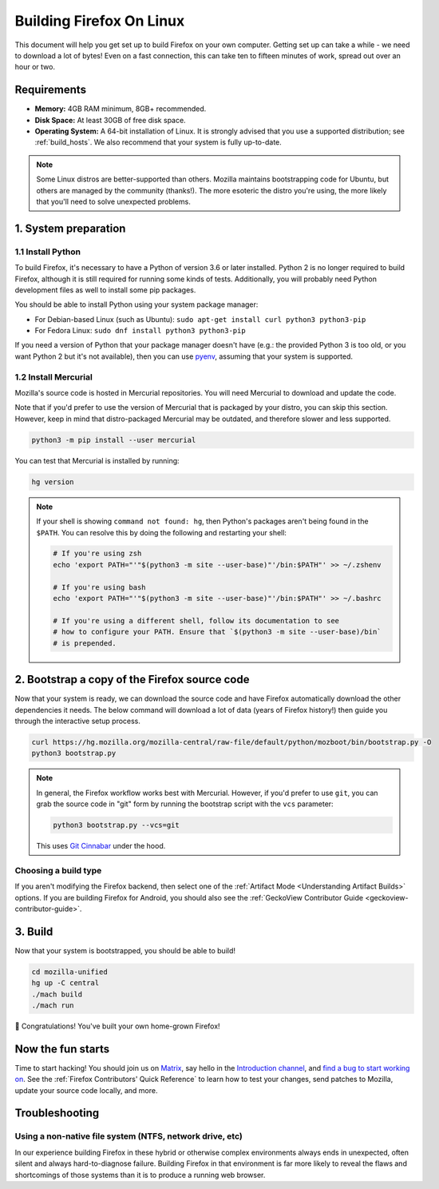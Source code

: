 Building Firefox On Linux
=========================

This document will help you get set up to build Firefox on your own
computer. Getting set up can take a while - we need to download a
lot of bytes! Even on a fast connection, this can take ten to fifteen
minutes of work, spread out over an hour or two.

Requirements
------------

-  **Memory:** 4GB RAM minimum, 8GB+ recommended.
-  **Disk Space:** At least 30GB of free disk space.
-  **Operating System:** A 64-bit installation of Linux. It is strongly advised
   that you use a supported distribution; see :ref:`build_hosts`.  We also
   recommend that your system is fully up-to-date.

.. note::

    Some Linux distros are better-supported than others. Mozilla maintains
    bootstrapping code for Ubuntu, but others are managed by the
    community (thanks!). The more esoteric the distro you're using,
    the more likely that you'll need to solve unexpected problems.


1. System preparation
---------------------

1.1 Install Python
~~~~~~~~~~~~~~~~~~

To build Firefox, it's necessary to have a Python of version 3.6 or later
installed. Python 2 is no longer required to build Firefox, although it is still
required for running some kinds of tests. Additionally, you will probably need
Python development files as well to install some pip packages.

You should be able to install Python using your system package manager:

-  For Debian-based Linux (such as Ubuntu): ``sudo apt-get install curl python3 python3-pip``
-  For Fedora Linux: ``sudo dnf install python3 python3-pip``

If you need a version of Python that your package manager doesn't have (e.g.:
the provided Python 3 is too old, or you want Python 2 but it's not available),
then you can use `pyenv <https://github.com/pyenv/pyenv>`_, assuming that your
system is supported.

1.2 Install Mercurial
~~~~~~~~~~~~~~~~~~~~~

Mozilla's source code is hosted in Mercurial repositories. You will
need Mercurial to download and update the code.

Note that if you'd prefer to use the version of Mercurial that is
packaged by your distro, you can skip this section. However, keep in
mind that distro-packaged Mercurial may be outdated, and therefore
slower and less supported.

.. code-block:: shell

    python3 -m pip install --user mercurial

You can test that Mercurial is installed by running:

.. code-block:: shell

    hg version

.. note::

    If your shell is showing ``command not found: hg``, then Python's packages aren't
    being found in the ``$PATH``. You can resolve this by doing the following and
    restarting your shell:

    .. code-block:: shell

        # If you're using zsh
        echo 'export PATH="'"$(python3 -m site --user-base)"'/bin:$PATH"' >> ~/.zshenv

        # If you're using bash
        echo 'export PATH="'"$(python3 -m site --user-base)"'/bin:$PATH"' >> ~/.bashrc

        # If you're using a different shell, follow its documentation to see
        # how to configure your PATH. Ensure that `$(python3 -m site --user-base)/bin`
        # is prepended.

2. Bootstrap a copy of the Firefox source code
----------------------------------------------

Now that your system is ready, we can download the source code and have Firefox
automatically download the other dependencies it needs. The below command
will download a lot of data (years of Firefox history!) then guide you through
the interactive setup process.

.. code-block:: shell

    curl https://hg.mozilla.org/mozilla-central/raw-file/default/python/mozboot/bin/bootstrap.py -O
    python3 bootstrap.py

.. note::

    In general, the Firefox workflow works best with Mercurial. However,
    if you'd prefer to use ``git``, you can grab the source code in
    "git" form by running the bootstrap script with the ``vcs`` parameter:

    .. code-block:: shell

        python3 bootstrap.py --vcs=git

    This uses `Git Cinnabar <https://github.com/glandium/git-cinnabar/>`_ under the hood.

Choosing a build type
~~~~~~~~~~~~~~~~~~~~~

If you aren't modifying the Firefox backend, then select one of the
:ref:`Artifact Mode <Understanding Artifact Builds>` options. If you are
building Firefox for Android, you should also see the :ref:`GeckoView Contributor Guide <geckoview-contributor-guide>`.

3. Build
--------

Now that your system is bootstrapped, you should be able to build!

.. code-block:: shell

    cd mozilla-unified
    hg up -C central
    ./mach build
    ./mach run

🎉 Congratulations! You've built your own home-grown Firefox!

Now the fun starts
------------------

Time to start hacking! You should join us on `Matrix <https://chat.mozilla.org/>`_,
say hello in the `Introduction channel
<https://chat.mozilla.org/#/room/#introduction:mozilla.org>`_, and `find a bug to
start working on <https://codetribute.mozilla.org/>`_.
See the :ref:`Firefox Contributors' Quick Reference` to learn how to test your changes,
send patches to Mozilla, update your source code locally, and more.

Troubleshooting
---------------

Using a non-native file system (NTFS, network drive, etc)
~~~~~~~~~~~~~~~~~~~~~~~~~~~~~~~~~~~~~~~~~~~~~~~~~~~~~~~~~

In our experience building Firefox in these hybrid or otherwise complex environments
always ends in unexpected, often silent and always hard-to-diagnose failure.
Building Firefox in that environment is far more likely to reveal the flaws and
shortcomings of those systems than it is to produce a running web browser.
